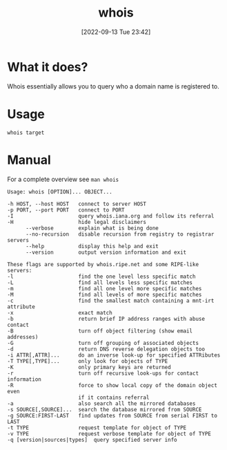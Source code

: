 #+title:      whois
#+date:       [2022-09-13 Tue 23:42]
#+filetags:   :networking:tool:tryhackme:
#+identifier: 20220913T234245

* What it does?
Whois essentially allows you to query who a domain name is registered to.
* Usage
#+begin_src shell
whois target
#+end_src
* Manual
For a complete overview see ~man whois~
#+begin_example
Usage: whois [OPTION]... OBJECT...

-h HOST, --host HOST   connect to server HOST
-p PORT, --port PORT   connect to PORT
-I                     query whois.iana.org and follow its referral
-H                     hide legal disclaimers
      --verbose        explain what is being done
      --no-recursion   disable recursion from registry to registrar servers
      --help           display this help and exit
      --version        output version information and exit

These flags are supported by whois.ripe.net and some RIPE-like servers:
-l                     find the one level less specific match
-L                     find all levels less specific matches
-m                     find all one level more specific matches
-M                     find all levels of more specific matches
-c                     find the smallest match containing a mnt-irt attribute
-x                     exact match
-b                     return brief IP address ranges with abuse contact
-B                     turn off object filtering (show email addresses)
-G                     turn off grouping of associated objects
-d                     return DNS reverse delegation objects too
-i ATTR[,ATTR]...      do an inverse look-up for specified ATTRibutes
-T TYPE[,TYPE]...      only look for objects of TYPE
-K                     only primary keys are returned
-r                     turn off recursive look-ups for contact information
-R                     force to show local copy of the domain object even
                       if it contains referral
-a                     also search all the mirrored databases
-s SOURCE[,SOURCE]...  search the database mirrored from SOURCE
-g SOURCE:FIRST-LAST   find updates from SOURCE from serial FIRST to LAST
-t TYPE                request template for object of TYPE
-v TYPE                request verbose template for object of TYPE
-q [version|sources|types]  query specified server info
#+end_example
